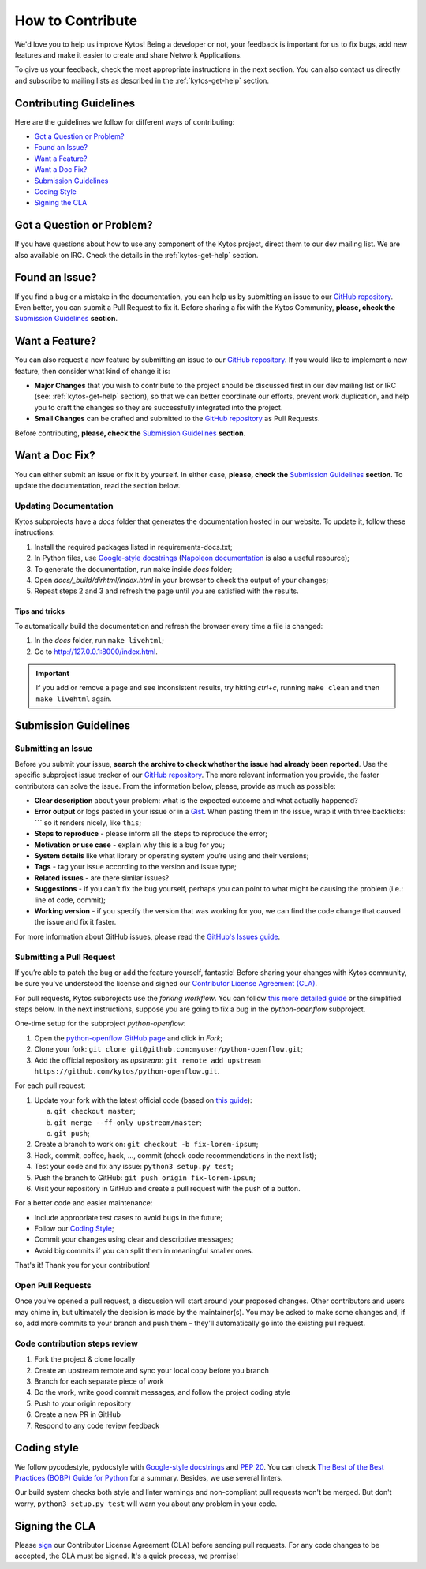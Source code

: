 *****************
How to Contribute
*****************

We'd love you to help us improve Kytos! Being a developer or not, your
feedback is important for us to fix bugs, add new features and
make it easier to create and share Network Applications.

To give us your feedback, check the most appropriate instructions in the next
section. You can also contact us directly and subscribe to mailing lists as
described in the :ref:`kytos-get-help` section.

Contributing Guidelines
-----------------------

Here are the guidelines we follow for different ways of contributing:

- `Got a Question or Problem?`_
- `Found an Issue?`_
- `Want a Feature?`_
- `Want a Doc Fix?`_
- `Submission Guidelines`_
- `Coding Style`_
- `Signing the CLA`_

Got a Question or Problem?
--------------------------

If you have questions about how to use any component of the Kytos project,
direct them to our dev mailing list. We are also available on IRC. Check the
details in the :ref:`kytos-get-help` section.

.. _contributing-issue:

Found an Issue?
---------------

If you find a bug or a mistake in the documentation, you can help us by
submitting an issue to our |repo|. Even better, you can submit a Pull Request
to fix it. Before sharing a fix with the Kytos Community, **please, check the**
`Submission Guidelines`_ **section**.

.. _contributing-feature-request:

Want a Feature?
---------------

You can also request a new feature by submitting an issue to our |repo|.
If you would like to implement a new feature, then consider what kind of change
it is:

- **Major Changes** that you wish to contribute to the project should be
  discussed first in our dev mailing list or IRC (see: :ref:`kytos-get-help`
  section), so that we can better coordinate our efforts, prevent work
  duplication, and help you to craft the changes so they are successfully
  integrated into the project.

- **Small Changes** can be crafted and submitted to the |repo| as Pull Requests.

Before contributing, **please, check the** `Submission Guidelines`_ **section**.

.. _contributing-doc-fix:

Want a Doc Fix?
---------------

You can either submit an issue or fix it by yourself. In either case, **please,
check the** `Submission Guidelines`_ **section**. To update the documentation,
read the section below.

Updating Documentation
""""""""""""""""""""""

Kytos subprojects have a `docs` folder that generates the documentation hosted
in our website. To update it, follow these instructions:

#. Install the required packages listed in requirements-docs.txt;
#. In Python files, use `Google-style docstrings`_ (`Napoleon documentation
   <http://sphinxcontrib-napoleon.readthedocs.io/en/latest/example_google.html>`_
   is also a useful resource);
#. To generate the documentation, run ``make`` inside `docs` folder;
#. Open `docs/_build/dirhtml/index.html` in your browser to check the output of
   your changes;
#. Repeat steps 2 and 3 and refresh the page until you are satisfied with the
   results.

Tips and tricks
'''''''''''''''

To automatically build the documentation and refresh the browser every time a
file is changed:

#. In the `docs` folder, run ``make livehtml``;
#. Go to http://127.0.0.1:8000/index.html.

.. IMPORTANT::
  If you add or remove a page and see inconsistent results, try hitting
  `ctrl+c`, running ``make clean`` and then ``make livehtml`` again.

.. _contributing-submission-guidelines:

Submission Guidelines
---------------------

Submitting an Issue
"""""""""""""""""""

Before you submit your issue, **search the archive to check whether the issue
had already been reported**. Use the specific subproject issue tracker of our
|repo|. The more relevant information you provide, the faster contributors can
solve the issue. From the information below, please, provide as much as
possible:

- **Clear description** about your problem: what is the expected outcome and
  what actually happened?
- **Error output** or logs pasted in your issue or in a
  `Gist <http://gist.github.com/>`__. When pasting them in the issue, wrap it
  with three backticks: **\`\`\`** so it renders nicely, like ``this``;
- **Steps to reproduce** - please inform all the steps to reproduce the error;
- **Motivation or use case** - explain why this is a bug for you;
- **System details** like what library or operating system you’re
  using and their versions;
- **Tags** - tag your issue according to the version and issue type;
- **Related issues** - are there similar issues?
- **Suggestions** - if you can't fix the bug yourself, perhaps you can point
  to what might be causing the problem (i.e.: line of code, commit);
- **Working version** - if you specify the version that was working for
  you, we can find the code change that caused the issue and fix it faster.

For more information about GitHub issues, please read the `GitHub's Issues
guide <https://guides.github.com/features/issues/>`__.

Submitting a Pull Request
"""""""""""""""""""""""""

If you’re able to patch the bug or add the feature yourself, fantastic! Before
sharing your changes with Kytos community, be sure you've understood the
license and signed our `Contributor License Agreement (CLA)
<Signing the CLA_>`_.

For pull requests, Kytos subprojects use the *forking workflow*. You can follow
`this more detailed guide
<https://www.atlassian.com/git/tutorials/comparing-workflows#forking-workflow>`_
or the simplified steps below. In the next instructions, suppose you are going
to fix a bug in the *python-openflow* subproject.

One-time setup for the subproject *python-openflow*:

#. Open the `python-openflow GitHub page
   <https://github.com/kytos/python-openflow/>`_ and click in *Fork*;
#. Clone your fork: ``git clone git@github.com:myuser/python-openflow.git``;
#. Add the official repository as *upstream*: ``git remote add upstream
   https://github.com/kytos/python-openflow.git``.

For each pull request:

#. Update your fork with the latest official code (based on `this guide
   <https://help.github.com/articles/syncing-a-fork/>`_):

   a. ``git checkout master``;
   b. ``git merge --ff-only upstream/master``;
   c. ``git push``;

#. Create a branch to work on: ``git checkout -b fix-lorem-ipsum``;
#. Hack, commit, coffee, hack, ..., commit (check code recommendations in the
   next list);
#. Test your code and fix any issue: ``python3 setup.py test``;
#. Push the branch to GitHub: ``git push origin fix-lorem-ipsum``;
#. Visit your repository in GitHub and create a pull request with the push of a
   button.

For a better code and easier maintenance:

- Include appropriate test cases to avoid bugs in the future;
- Follow our `Coding Style`_;
- Commit your changes using clear and descriptive messages;
- Avoid big commits if you can split them in meaningful smaller ones.

That's it! Thank you for your contribution!

Open Pull Requests
""""""""""""""""""

Once you’ve opened a pull request, a discussion will start around your proposed
changes. Other contributors and users may chime in, but ultimately the decision
is made by the maintainer(s). You may be asked to make some changes and, if so,
add more commits to your branch and push them – they'll automatically go into
the existing pull request.

Code contribution steps review
""""""""""""""""""""""""""""""

#.  Fork the project & clone locally
#.  Create an upstream remote and sync your local copy before you branch
#.  Branch for each separate piece of work
#.  Do the work, write good commit messages, and follow the project coding style
#.  Push to your origin repository
#.  Create a new PR in GitHub
#.  Respond to any code review feedback

Coding style
------------

We follow pycodestyle, pydocstyle with `Google-style docstrings`_ and `PEP 20
<http://www.python.org/dev/peps/pep-0020/>`_. You can check `The Best of the
Best Practices (BOBP) Guide for Python
<https://gist.github.com/sloria/7001839>`_ for a summary. Besides, we use
several linters.

Our build system checks both style and linter warnings and non-compliant pull
requests won't be merged. But don't worry, ``python3 setup.py test`` will warn
you about any problem in your code.

Signing the CLA
---------------

Please `sign <http://kytos.io/cla/>`__ our Contributor License Agreement (CLA)
before sending pull requests. For any code changes to be accepted, the CLA
must be signed. It's a quick process, we promise!

.. |repo| replace:: `GitHub repository`_
.. _GitHub repository: https://github.com/kytos/
.. _forking workflow: https://www.atlassian.com/git/tutorials/comparing-workflows#forking-workflow
.. _Google-style docstrings: https://google.github.io/styleguide/pyguide.html?showone=Comments#Comments


